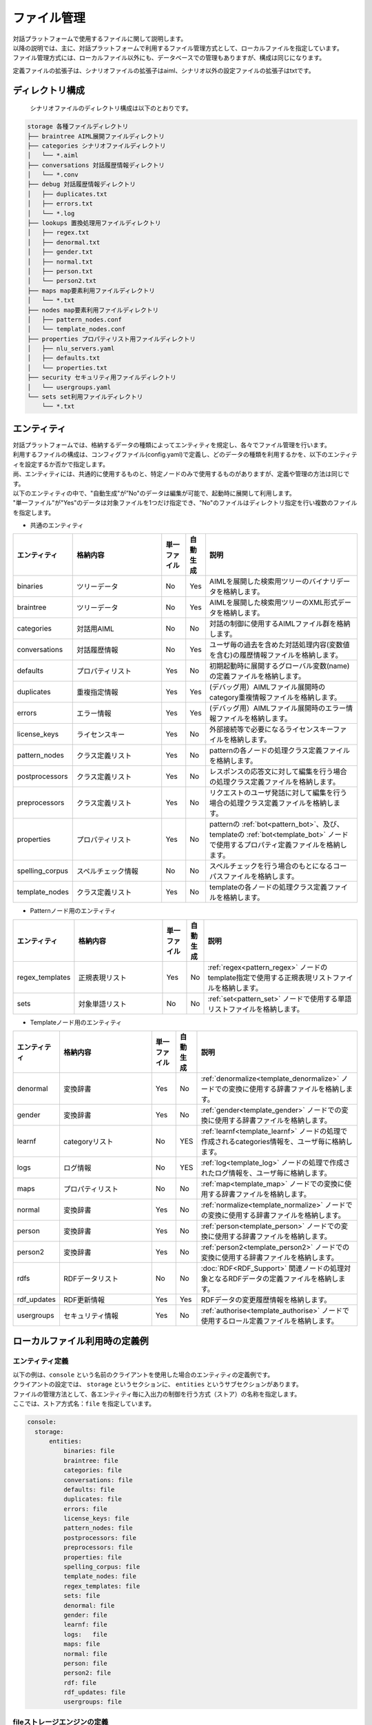 ================================
ファイル管理
================================

| 対話プラットフォームで使用するファイルに関して説明します。
| 以降の説明では、主に、対話プラットフォームで利用するファイル管理方式として、ローカルファイルを指定しています。
| ファイル管理方式には、ローカルファイル以外にも、データベースでの管理もありますが、構成は同じになります。

定義ファイルの拡張子は、シナリオファイルの拡張子はaiml、シナリオ以外の設定ファイルの拡張子はtxtです。

ディレクトリ構成
================================

 シナリオファイルのディレクトリ構成は以下のとおりです。


.. code::

  storage 各種ファイルディレクトリ
  ├── braintree AIML展開ファイルディレクトリ
  ├── categories シナリオファイルディレクトリ
  │   └── *.aiml
  ├── conversations 対話履歴情報ディレクトリ
  │   └── *.conv
  ├── debug 対話履歴情報ディレクトリ
  │   ├── duplicates.txt
  │   ├── errors.txt
  │   └── *.log
  ├── lookups 置換処理用ファイルディレクトリ
  │   ├── regex.txt
  │   ├── denormal.txt
  │   ├── gender.txt
  │   ├── normal.txt
  │   ├── person.txt
  │   └── person2.txt
  ├── maps map要素利用ファイルディレクトリ
  │   └── *.txt
  ├── nodes map要素利用ファイルディレクトリ
  │   ├── pattern_nodes.conf
  │   └── template_nodes.conf
  ├── properties プロパティリスト用ファイルディレクトリ
  │   ├── nlu_servers.yaml
  │   ├── defaults.txt
  │   └── properties.txt
  ├── security セキュリティ用ファイルディレクトリ
  │   └── usergroups.yaml
  └── sets set利用ファイルディレクトリ
      └── *.txt


.. _storage_entity:

エンティティ
================================

| 対話プラットフォームでは、格納するデータの種類によってエンティティを規定し、各々でファイル管理を行います。
| 利用するファイルの構成は、コンフィグファイル(config.yaml)で定義し、どのデータの種類を利用するかを、以下のエンティティを設定するか否かで指定します。
| 尚、エンティティには、共通的に使用するものと、特定ノードのみで使用するものがありますが、定義や管理の方法は同じです。
| 以下のエンティティの中で、"自動生成"が”No"のデータは編集が可能で、起動時に展開して利用します。
| "単一ファイル"が"Yes"のデータは対象ファイルを1つだけ指定でき、"No"のファイルはディレクトリ指定を行い複数のファイルを指定します。

-  共通のエンティティ

.. csv-table::
    :header: "エンティティ","格納内容","単一ファイル","自動生成","説明"
    :widths: 18,40,10,5,65

    "binaries","ツリーデータ","No","Yes","AIMLを展開した検索用ツリーのバイナリデータを格納します。"
    "braintree","ツリーデータ","No","Yes","AIMLを展開した検索用ツリーのXML形式データを格納します。"
    "categories","対話用AIML","No","No","対話の制御に使用するAIMLファイル群を格納します。"
    "conversations","対話履歴情報","No","Yes","ユーザ毎の過去を含めた対話処理内容(変数値を含む)の履歴情報ファイルを格納します。"
    "defaults","プロパティリスト","Yes","No","初期起動時に展開するグローバル変数(name)の定義ファイルを格納します。"
    "duplicates","重複指定情報","Yes","Yes","(デバッグ用）AIMLファイル展開時のcategory重複情報ファイルを格納します。"
    "errors","エラー情報","Yes","Yes","(デバッグ用）AIMLファイル展開時のエラー情報ファイルを格納します。"
    "license_keys","ライセンスキー","Yes","No","外部接続等で必要になるライセンスキーファイルを格納します。"
    "pattern_nodes","クラス定義リスト","Yes","No","patternの各ノードの処理クラス定義ファイルを格納します。"
    "postprocessors","クラス定義リスト","Yes","No","レスポンスの応答文に対して編集を行う場合の処理クラス定義ファイルを格納します。"
    "preprocessors","クラス定義リスト","Yes","No","リクエストのユーザ発話に対して編集を行う場合の処理クラス定義ファイルを格納します。"
    "properties","プロパティリスト","Yes","No","patternの :ref:`bot<pattern_bot>`、及び、templateの :ref:`bot<template_bot>` ノードで使用するプロパティ定義ファイルを格納します。"
    "spelling_corpus","スペルチェック情報","No","No","スペルチェックを行う場合のもとになるコーパスファイルを格納します。"
    "template_nodes","クラス定義リスト","Yes","No","templateの各ノードの処理クラス定義ファイルを格納します。"

-  Patternノード用のエンティティ

.. csv-table::
    :header: "エンティティ","格納内容","単一ファイル","自動生成","説明"
    :widths: 18,40,10,5,65

    "regex_templates","正規表現リスト","Yes","No",":ref:`regex<pattern_regex>` ノードのtemplate指定で使用する正規表現リストファイルを格納します。"
    "sets","対象単語リスト","No","No",":ref:`set<pattern_set>` ノードで使用する単語リストファイルを格納します。"

-  Templateノード用のエンティティ

.. csv-table::
    :header: "エンティティ","格納内容","単一ファイル","自動生成","説明"
    :widths: 18,40,10,5,65

    "denormal","変換辞書","Yes","No",":ref:`denormalize<template_denormalize>` ノードでの変換に使用する辞書ファイルを格納します。"
    "gender","変換辞書","Yes","No",":ref:`gender<template_gender>` ノードでの変換に使用する辞書ファイルを格納します。"
    "learnf","categoryリスト","No","YES",":ref:`learnf<template_learnf>` ノードの処理で作成されるcategories情報を、ユーザ毎に格納します。"
    "logs","ログ情報","No","YES",":ref:`log<template_log>` ノードの処理で作成されたログ情報を、ユーザ毎に格納します。"
    "maps","プロパティリスト","No","No",":ref:`map<template_map>` ノードでの変換に使用する辞書ファイルを格納します。"
    "normal","変換辞書","Yes","No",":ref:`normalize<template_normalize>` ノードでの変換に使用する辞書ファイルを格納します。"
    "person","変換辞書","Yes","No",":ref:`person<template_person>` ノードでの変換に使用する辞書ファイルを格納します。"
    "person2","変換辞書","Yes","No",":ref:`person2<template_person2>` ノードでの変換に使用する辞書ファイルを格納します。"
    "rdfs","RDFデータリスト","No","No",":doc:`RDF<RDF_Support>` 関連ノードの処理対象となるRDFデータの定義ファイルを格納します。"
    "rdf_updates","RDF更新情報","Yes","Yes","RDFデータの変更履歴情報を格納します。"
    "usergroups","セキュリティ情報","Yes","No",":ref:`authorise<template_authorise>` ノードで使用するロール定義ファイルを格納します。"



ローカルファイル利用時の定義例
================================

エンティティ定義
--------------------------------

| 以下の例は、``console`` という名前のクライアントを使用した場合のエンティティの定義例です。
| クライアントの設定では、 ``storage`` というセクションに、 ``entities`` というサブセクションがあります。
| ファイルの管理方法として、各エンティティ毎に入出力の制御を行う方式（ストア）の名称を指定します。
| ここでは、ストア方式名：``file`` を指定しています。

.. code:: yaml

   console:
     storage:
         entities:
             binaries: file
             braintree: file
             categories: file
             conversations: file
             defaults: file
             duplicates: file
             errors: file
             license_keys: file
             pattern_nodes: file
             postprocessors: file
             preprocessors: file
             properties: file
             spelling_corpus: file
             template_nodes: file
             regex_templates: file
             sets: file
             denormal: file
             gender: file
             learnf: file
             logs:   file
             maps: file
             normal: file
             person: file
             person2: file
             rdf: file
             rdf_updates: file
             usergroups: file

fileストレージエンジンの定義
--------------------------------------------

| 同じ storageセクションのサブセクションstoresで、ストア内での実処理を行うストレージエンジンを指定します。
| ここでは、ストア名：fileに対して、”type: file”で、ローカルファイルの入出力を行うストレージエンジンを利用することを指定しています。
| ローカルファイル入出力（file指定）の場合、実処理を行うストレージエンジンの名称は、 ``エンティティ名+'_storage'`` になります。
| エンティティ毎のストレージエンジンの設定は、以下のように 'config'サブセクションで行います。

.. code:: yaml

         stores:
             file:
                 type: file
                 config:
                   binaries_storage:
                     file: ./storage/braintree/braintree.bin
                   braintree_storage:
                     file: ./storage/braintree/braintree.xml
                   categories_storage:
                     dirs: ./storage/categories
                     subdirs: true
                     extension: aiml
                   conversations_storage:
                     dirs: ./storage/conversations
                   defaults_storage:
                     file: ./storage/properties/defaults.txt
                   duplicates_storage:
                     file: ./storage/debug/duplicates.txt
                   errors_storage:
                     file: ./storage/debug/errors.txt
                   license_keys_storage:
                     file: ./storage/licenses/license.keys
                   pattern_nodes_storage:
                     file: ./storage/nodes/pattern_nodes.conf
                   postprocessors_storage:
                     file: ./storage/processing/postprocessors.conf
                   preprocessors_storage:
                     file: ./storage/processing/preprocessors.conf
                   properties_storage:
                     file: ./storage/properties/properties.txt
                   spelling_corpus_storage:
                     file: ./storage/spelling/corpus.txt
                   template_nodes_storage:
                     file: ./storage/nodes/template_nodes.conf
                   regex_templates_storage:
                     file: ./storage/lookups/regex.txt
                   sets_storage:
                     dirs: ./storage/sets
                     extension: txt
                   denormal_storage:
                     file: ./storage/lookups/denormal.txt
                   gender_storage:
                     file: ./storage/lookups/gender.txt
                   learnf_storage:
                     dirs: ./storage/learnf
                   logs_storage:
                     dirs: ./storage/debug
                   maps_storage:
                     dirs: ./storage/maps
                     extension: txt
                   normal_storage:
                     file: ./storage/lookups/normal.txt
                   person_storage:
                     file: ./storage/lookups/person.txt
                   person2_storage:
                     file: ./storage/lookups/person2.txt
                   rdfs_storage:
                     dirs: ./storage/rdfs
                     subdirs: true
                     extension: txt
                   rdf_updates_storage:
                     dirs: ./storage/rdf_updates
                   usergroups_storage:
                     file: ./storage/security/usergroups.yaml

'config'サブセクションでの定義は、対象となるエンティティによって、単一ファイルや、複数ファイルの利用を示す記載方法をとります。

単一ファイルのエンティティの場合
------------------------------------------------

単一ファイルを指定するエンティティの場合、'file'アトリビュートでファイルパスを指定します。

.. code:: yaml

                   usergroups_storage:
                       file: ./storage/security/usergroups.yaml

複数ファイルの利用が可能なエンティテイの場合
------------------------------------------------------

複数ファイルが利用可能なエンティティの場合、以下の3つのアトリビュートを指定します。
ただし、自動生成対象のエンティティの場合、ディレクトリパスのみの指定となります。

- dirs: 対象ファイルディレクトリパスを指定。
- subdirs: 対象ファイルディレクトリは、以下のサブディレクトリをサーチするかどうかをtrue/falseで設定。
- extension: ロードするファイルタイプの拡張子を指定。

.. code:: yaml

                   categories_storage:
                     dirs: ./storage/categories
                     subdirs: true
                     extension: aiml

                   conversations_storage:
                     dirs: ./storage/conversations

尚、自動生成対象外で、複数ファイルを指定することが可能なストレージエンジンは、以下の４つになります。

- categories_storage
- sets_storage
- maps_storage
- rdfs_storage


データベース利用時の定義例
================================

データベースで管理する場合の例として、Redisを利用した例を以下に示します。

エンティティ定義
--------------------------------

Redisで管理するエンティティに対して、storageのentitiesサブセクションで、ストア方式名：``redis`` を指定しています。

.. code:: yaml

   console:
     storage:
         entities:
             binaries: file
             braintree: file
             categories: redis
             ：

Redisでの入出力が可能なエンティティは、以下のものになります。

- binaries ： AIMLを展開した検索用ツリーのバイナリデータを格納。
- braintree ： AIMLを展開した検索用ツリーのXML形式データを格納。
- conversations ： ユーザ毎の過去を含めた対話処理内容(変数値を含む)の履歴情報を格納。
- duplicates ： (デバッグ用）AIMLファイル展開時のcategory重複情報を格納。
- errors ： (デバッグ用）AIMLファイル展開時のエラー情報を格納。
- learnf ： :ref:`learnf<template_learnf>` ノードの処理で作成されるcategories情報を、ユーザ毎に格納。
- logs ： :ref:`log<template_log>` ノードの処理で作成されたログ情報を、ユーザ毎に格納。


Redisストレージエンジンの定義例
--------------------------------------------

| storageセクションのstoresのサブセクションで、ストア名：redisに対して、”type: redis”で、Redisに対する入出力を行うことを指定しています。
| 'config'サブセクションでは、Redisの利用に必要な共通パラメータを指定し、実際の入出力は、エンティティ毎のストレージエンジンでキー設定を含めて行います。

.. code:: yaml

         stores:
            redis:
                type: redis
                config:
                    host: localhost
                    port: 6379
                    password: xxxx
                    db: 0
                    prefix: programy
                    drop_all_first: false

定義ファイルの記述方法
================================

編集可能なファイルで、AIML以外に、使用することの多い定義ファイルについて記述方法を説明します。

プロパティリストファイル
--------------------------------

以下のエンティティで指定するファイルは、変数等への値設定を目的として ’名称: 値' の形式で記述します。

- defaults ： グローバル変数(name)の初期値を定義。
- properties : patternの :ref:`bot<pattern_bot>`、及び、templateの :ref:`bot<template_bot>` ノードで使用するbotのプロパティを定義。
- maps ： :ref:`map<template_map>` ノードで使用するキー／バリューの関係を定義。
- nlu_servers : NLUサーバに対する設定を行います。

defaults
^^^^^^^^^^^^^^^^^^^^^^^^^^^^^^^^^^

| ``defaults`` エンティティでは、シナリオで使用するグローバル変数(name)の値設定を初期起動時に行うことができます。
| ただし、ユーザ毎の対話情報履歴が存在する場合は、履歴上の最新値が反映されるため、本設定は無効になります。つまり、新規のユーザの利用時のみ有効です。
| 以下の例では、initial_variable(name変数)の値を"初期値"に指定します。

.. code:: 

  initial_variable:初期値


.. _storage_file_properties:

properties
^^^^^^^^^^^^^^^^^^^^^^^^^^^^^^^^^^

``properties`` エンティティは、botノードの情報を参照するとともに、botのデフォルトの動作をパラメータに設定します。

.. csv-table::
    :header: "エンティティ","内容","説明","デフォルト値"
    :widths: 10,30,30,30

    "name","ボット名",":ref:`bot<template_bot>` アトリビュートnameにnameを指定した際に取得できる値。","(未指定の場合default-getの値)"
    "birthdate","ボット作成日",":ref:`bot<template_bot>` アトリビュートnameにbirthdateを指定した際に取得できる値。","(未指定の場合default-getの値)"
    "grammar_version","グラマーバージョン",":ref:`bot<template_bot>` アトリビュートnameにgrammar_versionを指定した際に取得できる値。","(未指定の場合default-getの値)"
    "app_version","アプリバージョン",":ref:`bot<template_bot>` アトリビュートnameにapp_versionを指定した際に取得できる値。","(未指定の場合default-getの値)"
    "default-response","デフォルトレスポンス","マッチするpatternがなかった場合に返す応答文。","unknown"
    "default-get","デフォルトget","未定義変数に対し、getを行なった場合に取得できる文字列。","unknown"
    "joiner_terminator","文終端文字","応答文の語尾句等を自動的に付与する文字列を指定します。指定なしの場合何も付与しません。","。"
    "joiner_join_chars","文終端除外文字","joiner_terminatorの指定で文終端文字を自動付与する際に、joiner_terminator指定の文字を結合除外する文字列を指定します。 指定なしの場合、joiner_terminatorで指定した文字を付与します。",".?!。？！"
    "splitter_split_chars","文分割文字","内部的に文章分割を行う文字を指定します。指定された文字列が文中に含まれていると、複数文として扱い、responseに複数の応答文を結合した文字列を返します。ただし、metadataは最終文で設定した内容のみが返ります。指定なしの場合、 発話文を1文として扱います。","。"
    "punctation_chars","区切り文字","区切り文字扱いを行う文字を指定します。区切り文字はマッチング対象外とし発話文、応答文から除外した形でマッチング処理を行います。","(無し)"

* 設定例

.. code:: 

  name:基本応答
  birthdate:March 01, 2019

  grammar_version:0.0.1
  app_version: 0.0.1

  default-response: すみません、意味がわかりませんでした。
  default-get: わかりません
  version: v0.0.1

  joiner_terminator: 。 
  joiner_join_chars: .?!。？！
  splitter_split_chars:  。
  punctation_chars: ;'",!()[]：’”；、。！（）「」 


joiner_terminator
~~~~~~~~~~~~~~~~~~~~~~~~~~~~~~~~~~~~~~~~~

応答文の語尾句等を自動的に付与する文字列を指定します。
設定例に、"こんにちは"を指定した場合、

* 設定例

.. code:: 

  joiner_terminator: 。 

.. code:: xml

    <category>
        <pattern>こんにちは</pattern>
        <template>今日も元気に行きましょう</template>
    </category>


| Input: こんにちは
| Output: 今日も元気に行きましょう。


対話APIのレスポンスの応答文：responseの文末に自動的に付与される句点「。」を抑止する場合には、以下の定義を行ってください。
（":"の後ろに何も指定しないことで、無効化することができます。）

.. code:: 

  joiner_terminator: 

未指定にすると、応答文に句点が付与されません。

| Input: こんにちは
| Output: 今日も元気に行きましょう


joiner_join_chars
~~~~~~~~~~~~~~~~~~~~~~~~~~~~~~~~~~~~~~~~~

| joiner_terminatorの指定で文終端文字を自動付与する際に、joiner_terminator指定の文字を結合除外する文字列を指定します。
| joiner_join_chars未指定の場合、 応答文に"今日も元気に行きましょう。"、"いい気分ですね！"などの応答文を記載した場合に、joiner_terminator指定の文字を結合すると、
| "今日も元気に行きましょう。。"、"いい気分ですね！。"のように、応答文記載の文末文字に加えjoiner_terminatorで指定した木を結合した応答文が返ります。
| joiner_join_charsに結合除外文字を指定しておくと、"そうですね!"、"こんにちは。"と、joiner_terminatorを結合しない応答文を返します。

* 設定例

.. code:: 

  joiner_terminator: 。
  joiner_join_chars: .?!。？！

.. code:: xml

    <category>
        <pattern>こんにちは</pattern>
        <template>今日も元気に行きましょう。</template>
    </category>
    <category>
        <pattern>今日もいい天気ですね</pattern>
        <template>いい気分ですね！</template>
    </category>

| Input: こんにちは
| Output: 今日も元気に行きましょう。
| Input: 今日もいい天気ですね
| Output: いい気分ですね！


joiner_join_charsを未指定にすると、joiner_terminatorで指定した文字が必ず結合されます。

.. code::

  joiner_terminator: 。
  joiner_join_chars:

| Input: こんにちは
| Output: 今日も元気に行きましょう。。
| Input: 今日もいい天気ですね
| Output: いい気分ですね！。


splitter_split_chars
~~~~~~~~~~~~~~~~~~~~~~~~~~~~~~~~~~~~~~~~~

内部的に文章分割を行う文字を指定します。
指定された文字列が文中に含まれていると、複数文として扱い、responseに複数の応答文を結合した文字列を返します。
splitter_split_charsに"。"を指定した場合、発話文が"こんにちは。今日もいい天気ですね。"のような1文が、
分割処理され "こんにちは"と"今日もいい天気ですね"の2文になります。

* 設定例

.. code::

  joiner_terminator: 。
  splitter_split_chars: 。

.. code:: xml

    <category>
        <pattern>こんにちは</pattern>
        <template>今日も元気に行きましょう</template>
    </category>
    <category>
        <pattern>今日もいい天気ですね</pattern>
        <template>いい気分ですね</template>
    </category>

| Input: こんにちは。今日もいい天気ですね。
| Output: 今日も元気に行きましょう。いい気分ですね。

splitter_split_charsを未指定にすると、発話文が分割されないため、"こんにちは。今日もいい天気ですね。"を一文としたマッチングを行い、前述のAIMLではマッチする発話がないため応答なしになります。

.. code:: 

  splitter_split_chars: 


| Input: こんにちは。今日もいい天気ですね。
| Output: すみません、意味がわかりませんでした。


punctation_chars
~~~~~~~~~~~~~~~~~~~~~~~~~~~~~~~~~~~~~~~~~

入力文の区切り文字扱いを行う文字を指定します。区切り文字はマッチング対象外とし発話文から除外した形でマッチング処理を行います。
"こんにちは。"および"こんにちは"という入力がある場合、punctation_charsに指定された文字は、無視され同一発話扱いになります。

* 設定例

.. code:: 

  punctation_chars: ;'",!()[]：’”；、。！（）「」 

.. code:: xml

    <category>
        <pattern>こんにちは</pattern>
        <template>今日も元気に行きましょう</template>
    </category>

| Input: こんにちは。
| Output: 今日も元気に行きましょう。
| Input: こんにちは
| Output: 今日も元気に行きましょう。


punctation_charsを未指定にすると、"。"もマッチ対象となるため、"こんにちは。"と"こんにちは"は別発話扱いとなります。

.. code::

  punctation_chars:

| Input: こんにちは
| Output: 今日も元気に行きましょう。
| Input: こんにちは。
| Output: すみません、意味がわかりませんでした。



maps
^^^^^^^^^^^^^^^^^^^^^^^^^^^^^^^^^^

| ``maps`` エンティティでは、mapノードの情報参照をファイル名（拡張子を除く）で行われるため、情報の種類毎にファイルを分けることが可能です。
| 以下の例は、都道府県と県庁所在地の関係を列記したprefectural_office.txtの例です。

.. code::

  東京都:東京
  東京:東京
  神奈川県:横浜市
  神奈川:横浜市
  大阪府：大阪市
  大阪：大阪市
   ：


nlu_servers
^^^^^^^^^^^^^^^^^^^^^^^^^^^^^^^^^^

| ``nlu_servers`` エンティティでは、エンティティでは、nluノードでのアクセス先URL(エンドポイント)とAPIキーを設定します。
| nluノードで利用するアクセス先URL(エンドポイント)とAPIキーについては、COTOBA DESIGNにお問い合わせください。(https://www.cotoba.net)
| 以下の例は、2つのURLの設定を行った例です。1つ目のURLはAPIキー設定なし、2つ目のURLはAPIキーを設定しています。

.. code:: yaml

  nlu:
    - url: http://localhost:5201/run
    - url: http://localhost:3000/run
      apikey: test_key


単語リストファイル
--------------------------------

以下のエンティティで指定するファイルでは、処理対象となる単語・文字列を列記します。

- sets ： :ref:`set<pattern_set>` ノードで使用するマッチ処理対象の単語リストを定義。

| ``sets`` エンティティでは、setノードでの情報参照がファイル名（拡張子を除く）で行われるため、情報の種類毎にファイルを分けることが可能です。
| 尚、日本語の場合、マッチ処理時に行う単語分割の結果によって一致しない場合が発生するため、単語ではなく文字列としてのマッチ処理を行います。
| 以下の例は、都道府県名を列記したprefecture.txtの例です。

.. code:: 

  東京都
  東京
  神奈川県
  神奈川
  大阪府
  大阪
   ：

正規表現リストファイル
--------------------------------

以下のエンティティで指定するファイルでは、 ’正規表現名 : 正規表現文字列' の形式で記述します。

- regex_templates ： ref:`regex<pattern_regex>` ノードのtemplate指定で使用する正規表現リストを定義。

| ``regex_templates`` エンティティでは、regexノードで行うマッチ処理に使用する正規表現文字列を、共通的にファイルで定義するために使用します。
| regexノード側では、templateアトリビュートで正規表現名を指定します。尚、正規表現の記述は、基本的に単語ベースで指定する必要があります。
| 記述例は、以下の様になります。

.. code:: 

  konnichiwa : こんにち[は|わ]
  tomorrow : 明日|あす|あした
  today : 今日|きょう
    ：

変換辞書ファイル
--------------------------------
以下のエンティティで指定するファイルは、変換用のテーブルを作成することを目的として ’"変換対象値","変換後値"' の形式で記述します。

- normal ： :ref:`normalize<template_normalize>` ノード用の変換テーブルのリストを定義。
- denormal ： :ref:`denormalize<template_denormalize>` ノード用の変換テーブルのリストを定義。
- gender ： :ref:`gender<template_gender>` ノード用の変換テーブルのリストを定義。
- person ： :ref:`person<template_person>` ノード用の変換テーブルのリストを定義。
- person2 ： :ref:`person2<template_person2>` ノード用の変換テーブルのリストを定義。

normal
^^^^^^^^^^^^^^^^^^^^^^^^^^^^^^^^^^

| ``normal`` エンティティでは、以下の様に定義することで、文字列内の記号等を独立した単語に変換します。
| 英字の場合、"変換対象値"の1文字目が' '(空白)でない場合、記号の変換を前提として、対象文字列内で一致するものすべてを変換します(文字置換)。
| 対して、1文字目が' '(空白)の場合には、単語を単位とした変換を行います(単語置換)。
| normalizeの変換処理は、文字変換、単語変換の順で行い、両者とも、変換後の文字列の前後には、空白が挿入されます。
| 2つの変換を組み合わせた例として、"."を"dot"、" Mr"を”mister"で指定することで、"Mr."を"mister dot"に変換することもできます。
| 尚、日本語の場合、単語を単位として変換を行います。

.. code:: 

  ".","dot"
  "/","slash"
  ":","colon"
  "*","_"
  " Mr","mister"
  " can t","can not"
  
denormal
^^^^^^^^^^^^^^^^^^^^^^^^^^^^^^^^^^

| ``normal`` エンティティでの変換と対をなす、``denormal`` エンティティでは、以下の様に定義し、単語から記号等の文字列に戻します。
| 英字の場合、"変換対象値"は単語であり、"変換後値"には前後の文字列との連結する場合の' '(空白)の要否を含めて指定します。空白が無い場合には、前後の文字列と連結されます。
| normalizeの逆の例として、"mister dot"を" Mr."に戻す場合、別の指定方法として、"dot"を"."、”mister"を" Mr"の2つに分けて指定することもできます。

.. code:: 

  "dot","."
  "slash","/"
  "colon",":"
  "_","*"
  "mister dot"," Mr."
  "can not"," can't "
  
gender,person,person2
^^^^^^^^^^^^^^^^^^^^^^^^^^^^^^^^^^

``gender``、``person``、``person2`` の各エンティティの指定は単語単位で変換を行うもので、例として、genderでは以下の様に定義します。

.. code:: 

  "he","she"
  "his","her"
  "him","her"
  "her","him"
  "she","he"
  "かれ","彼女"
  "かのじょ","彼"
  "かれし","彼女"
  "彼","彼女"
  "彼女","彼"
  "彼氏","彼女"


その他の定義ファイル
--------------------------------

``rdfs`` エンティティで指定するファイル形式は、:doc:`RDFサポート<RDF_Support>` を参照してください。

``usergroups`` エンティティで指定するファイル形式は、:doc:`Security <Security>` を参照してください。

以下のエンティティについては、実装(クラス定義等)に依存する内容を含むため、記述方法の説明は省略します。

- license_keys ： 外部接続等で必要になるライセンスキーファイル。
- pattern_nodes ： patternの各ノードの処理クラス定義ファイルを格納します。
- postprocessors ： レスポンスの応答文に対して編集を行う場合の処理クラス定義ファイル。
- preprocessors ： リクエストのユーザ発話に対して編集を行う場合の処理クラス定義ファイル。
- spelling_corpus ： スペルチェックを行い場合のもとになるコーパスファイル。
- template_nodes ： templateの各ノードの処理クラス定義ファイル。
